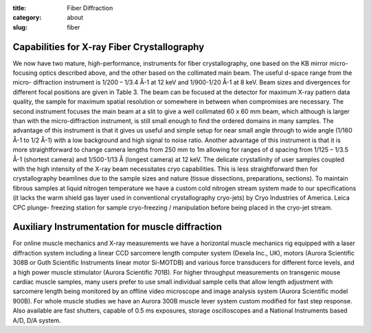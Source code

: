:title: Fiber Diffraction
:category: about
:slug: fiber


Capabilities for X-ray Fiber Crystallography
===============================================

We now have two mature, high-performance, instruments for fiber crystallography,
one based on the KB mirror micro-focusing optics described above, and the other
based on the collimated main beam. The useful d-space range from the micro-
diffraction instrument is 1/200 – 1/3.4 Å-1 at 12 keV and 1/900-1/20 Å-1 at 8
keV. Beam sizes and divergences for different focal positions are given in
Table 3. The beam can be focused at the detector for maximum X-ray pattern
data quality, the sample for maximum spatial resolution or somewhere in between
when compromises are necessary. The second instrument focuses the main beam at a
slit to give a well collimated 60 x 60 mm beam, which although is larger than
with the micro-diffraction instrument, is still small enough to find the ordered
domains in many samples. The advantage of this instrument is that it gives us
useful and simple setup for near small angle through to wide angle (1/160 Å-1
to 1/2 Å-1) with a low background and high signal to noise ratio. Another
advantage of this instrument is that it is more straightforward to change
camera lengths from 250 mm to 1m allowing for ranges of d spacing from 1/125
– 1/3.5 Å-1 (shortest camera) and 1/500-1/13 Å  (longest camera) at 12 keV.
The delicate crystallinity of user samples coupled with the high intensity
of the X-ray beam necessitates cryo capabilities. This is less straightforward
then for crystallography beamlines due to the sample sizes and nature (tissue
dissections, preparations, sections). To maintain fibrous samples at liquid
nitrogen temperature we have a custom cold nitrogen stream system made to our
specifications (it lacks the warm shield gas layer used in conventional
crystallography cryo-jets) by Cryo Industries of America. Leica CPC plunge-
freezing station for sample cryo-freezing / manipulation before being placed
in the cryo-jet stream.

Auxiliary Instrumentation for muscle diffraction
================================================

For online muscle mechanics and X-ray measurements we have a horizontal muscle mechanics rig equipped with a laser diffraction system including a linear CCD sarcomere length computer system (Dexela Inc., UK), motors (Aurora Scientific 308B or Guth Scientific Instruments linear motor Si-MOTDB) and various force transducers for different force levels, and a high power muscle stimulator (Aurora Scientific 701B). For higher throughput measurements on transgenic mouse cardiac muscle samples, many users prefer to use small individual sample cells that allow length adjustment with sarcomere length being monitored by an offline video microscope and image analysis system (Aurora Scientific model 900B). For whole muscle studies we have an Aurora 300B muscle lever system custom modified for fast step response. Also available are fast shutters, capable of 0.5 ms exposures, storage oscilloscopes and a National Instruments based A/D, D/A system.